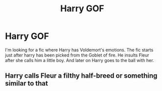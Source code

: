 #+TITLE: Harry GOF

* Harry GOF
:PROPERTIES:
:Author: 40Charlie
:Score: 1
:DateUnix: 1592341331.0
:DateShort: 2020-Jun-17
:FlairText: What's That Fic?
:END:
I'm looking for a fic where Harry has Voldemort's emotions. The fic starts just after harry has been picked from the Goblet of fire. He insults Fleur after she calls him a little boy. And later on Harry goes to the ball with her.


** Harry calls Fleur a filthy half-breed or something similar to that
:PROPERTIES:
:Author: 40Charlie
:Score: 1
:DateUnix: 1592346060.0
:DateShort: 2020-Jun-17
:END:
